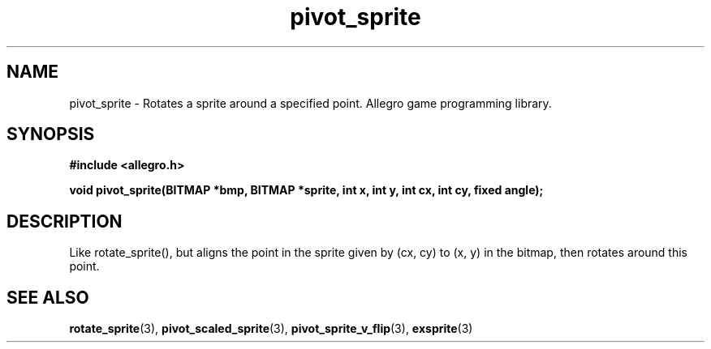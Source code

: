 .\" Generated by the Allegro makedoc utility
.TH pivot_sprite 3 "version 4.4.3" "Allegro" "Allegro manual"
.SH NAME
pivot_sprite \- Rotates a sprite around a specified point. Allegro game programming library.\&
.SH SYNOPSIS
.B #include <allegro.h>

.sp
.B void pivot_sprite(BITMAP *bmp, BITMAP *sprite, int x, int y,
.B int cx, int cy, fixed angle);
.SH DESCRIPTION
Like rotate_sprite(), but aligns the point in the sprite given by (cx, cy)
to (x, y) in the bitmap, then rotates around this point.

.SH SEE ALSO
.BR rotate_sprite (3),
.BR pivot_scaled_sprite (3),
.BR pivot_sprite_v_flip (3),
.BR exsprite (3)
